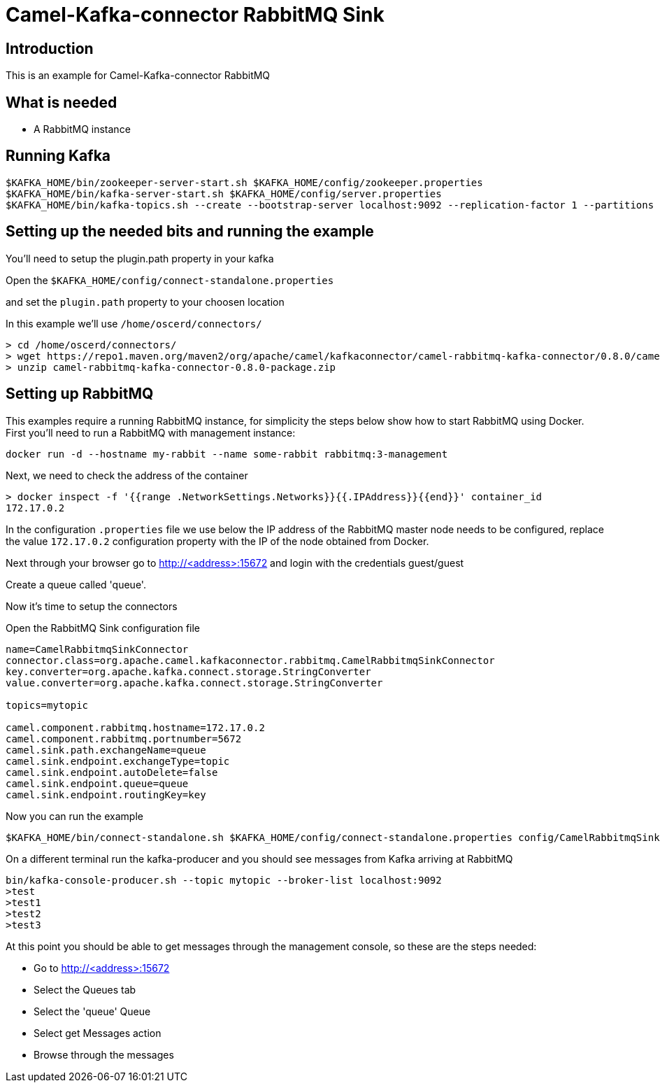 # Camel-Kafka-connector RabbitMQ Sink

## Introduction

This is an example for Camel-Kafka-connector RabbitMQ

## What is needed

- A RabbitMQ instance

## Running Kafka

```
$KAFKA_HOME/bin/zookeeper-server-start.sh $KAFKA_HOME/config/zookeeper.properties
$KAFKA_HOME/bin/kafka-server-start.sh $KAFKA_HOME/config/server.properties
$KAFKA_HOME/bin/kafka-topics.sh --create --bootstrap-server localhost:9092 --replication-factor 1 --partitions 1 --topic mytopic
```

## Setting up the needed bits and running the example

You'll need to setup the plugin.path property in your kafka

Open the `$KAFKA_HOME/config/connect-standalone.properties`

and set the `plugin.path` property to your choosen location

In this example we'll use `/home/oscerd/connectors/`

```
> cd /home/oscerd/connectors/
> wget https://repo1.maven.org/maven2/org/apache/camel/kafkaconnector/camel-rabbitmq-kafka-connector/0.8.0/camel-rabbitmq-kafka-connector-0.8.0-package.zip
> unzip camel-rabbitmq-kafka-connector-0.8.0-package.zip
```

## Setting up RabbitMQ

This examples require a running RabbitMQ instance, for simplicity the steps below show how to start RabbitMQ using Docker. First you'll need to run a RabbitMQ with management instance:

[source,bash]
----
docker run -d --hostname my-rabbit --name some-rabbit rabbitmq:3-management
----

Next, we need to check the address of the container

[source,bash]
----
> docker inspect -f '{{range .NetworkSettings.Networks}}{{.IPAddress}}{{end}}' container_id
172.17.0.2
----

In the configuration `.properties` file we use below the IP address of the RabbitMQ master node needs to be configured, replace the value `172.17.0.2` configuration property with the IP of the node obtained from Docker. 

Next through your browser go to http://<address>:15672
and login with the credentials guest/guest

Create a queue called 'queue'.

Now it's time to setup the connectors

Open the RabbitMQ Sink configuration file

```
name=CamelRabbitmqSinkConnector
connector.class=org.apache.camel.kafkaconnector.rabbitmq.CamelRabbitmqSinkConnector
key.converter=org.apache.kafka.connect.storage.StringConverter
value.converter=org.apache.kafka.connect.storage.StringConverter

topics=mytopic

camel.component.rabbitmq.hostname=172.17.0.2
camel.component.rabbitmq.portnumber=5672
camel.sink.path.exchangeName=queue
camel.sink.endpoint.exchangeType=topic
camel.sink.endpoint.autoDelete=false
camel.sink.endpoint.queue=queue
camel.sink.endpoint.routingKey=key
```

Now you can run the example

```
$KAFKA_HOME/bin/connect-standalone.sh $KAFKA_HOME/config/connect-standalone.properties config/CamelRabbitmqSinkConnector.properties
```

On a different terminal run the kafka-producer and you should see messages from Kafka arriving at RabbitMQ

```
bin/kafka-console-producer.sh --topic mytopic --broker-list localhost:9092
>test
>test1
>test2
>test3
```

At this point you should be able to get messages through the management console, so these are the steps needed:

- Go to http://<address>:15672
- Select the Queues tab
- Select the 'queue' Queue
- Select get Messages action
- Browse through the messages

